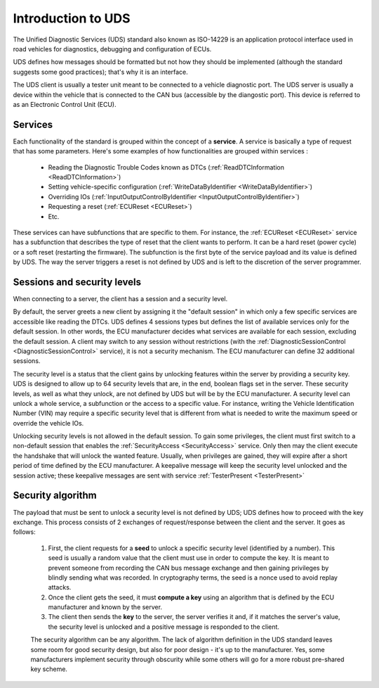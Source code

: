Introduction to UDS
===================

The Unified Diagnostic Services (UDS) standard also known as ISO-14229 is an application protocol interface used in road vehicles for diagnostics, debugging and configuration of ECUs.

UDS defines how messages should be formatted but not how they should be implemented (although the standard suggests some good practices); that's why it is an interface. 

The UDS client is usually a tester unit meant to be connected to a vehicle diagnostic port. The UDS server is usually a device within the vehicle that is connected to the CAN bus (accessible by the diangostic port). This device is referred to as an Electronic Control Unit (ECU). 

Services
--------

Each functionality of the standard is grouped within the concept of a **service**. A service is basically a type of request that has some parameters. Here's some examples of how functionalities are grouped within services : 

 - Reading the Diagnostic Trouble Codes known as DTCs (:ref:`ReadDTCInformation <ReadDTCInformation>`)
 - Setting vehicle-specific configuration (:ref:`WriteDataByIdentifier <WriteDataByIdentifier>`)
 - Overriding IOs (:ref:`InputOutputControlByIdentifier <InputOutputControlByIdentifier>`)
 - Requesting a reset (:ref:`ECUReset <ECUReset>`)
 - Etc.

These services can have subfunctions that are specific to them. For instance, the :ref:`ECUReset <ECUReset>` service has a subfunction that describes the type of reset that the client wants to perform. It can be a hard reset (power cycle) or a soft reset (restarting the firmware). The subfunction is the first byte of the service payload and its value is defined by UDS. The way the server triggers a reset is not defined by UDS and is left to the discretion of the server programmer.

Sessions and security levels
----------------------------

When connecting to a server, the client has a session and a security level. 

By default, the server greets a new client by assigning it the "default session" in which only a few specific services are accessible like reading the DTCs. UDS defines 4 sessions types but defines the list of available services only for the default session. In other words, the ECU manufacturer decides what services are available for each session, excluding the default session. A client may switch to any session without restrictions (with the :ref:`DiagnosticSessionControl <DiagnosticSessionControl>` service), it is not a security mechanism. The ECU manufacturer can define 32 additional sessions.

The security level is a status that the client gains by unlocking features within the server by providing a security key. UDS is designed to allow up to 64 security levels that are, in the end, boolean flags set in the server. These security levels, as well as what they unlock, are not defined by UDS but will be by the ECU manufacturer. A security level can unlock a whole service, a subfunction or the access to a specific value. For instance, writing the Vehicle Identification Number (VIN) may require a specific security level that is different from what is needed to write the maximum speed or override the vehicle IOs.

Unlocking security levels is not allowed in the default session. To gain some privileges, the client must first switch to a non-default session that enables the :ref:`SecurityAccess <SecurityAccess>` service. Only then may the client execute the handshake that will unlock the wanted feature. Usually, when privileges are gained, they will expire after a short period of time defined by the ECU manufacturer. A keepalive message will keep the security level unlocked and the session active; these keepalive messages are sent with service :ref:`TesterPresent <TesterPresent>`

Security algorithm
------------------

The payload that must be sent to unlock a security level is not defined by UDS; UDS defines how to proceed with the key exchange. This process consists of 2 exchanges of request/response between the client and the server. It goes as follows:

 1. First, the client requests for a **seed** to unlock a specific security level (identified by a number). This seed is usually a random value that the client must use in order to compute the key. It is meant to prevent someone from recording the CAN bus message exchange and then gaining privileges by blindly sending what was recorded. In cryptography terms, the seed is a nonce used to avoid replay attacks.
 2. Once the client gets the seed, it must **compute a key** using an algorithm that is defined by the ECU manufacturer and known by the server.
 3. The client then sends the **key** to the server, the server verifies it and, if it matches the server's value, the security level is unlocked and a positive message is responded to the client.

 The security algorithm can be any algorithm. The lack of algorithm definition in the UDS standard leaves some room for good security design, but also for poor design - it's up to the manufacturer. Yes, some manufacturers implement security through obscurity while some others will go for a more robust pre-shared key scheme.